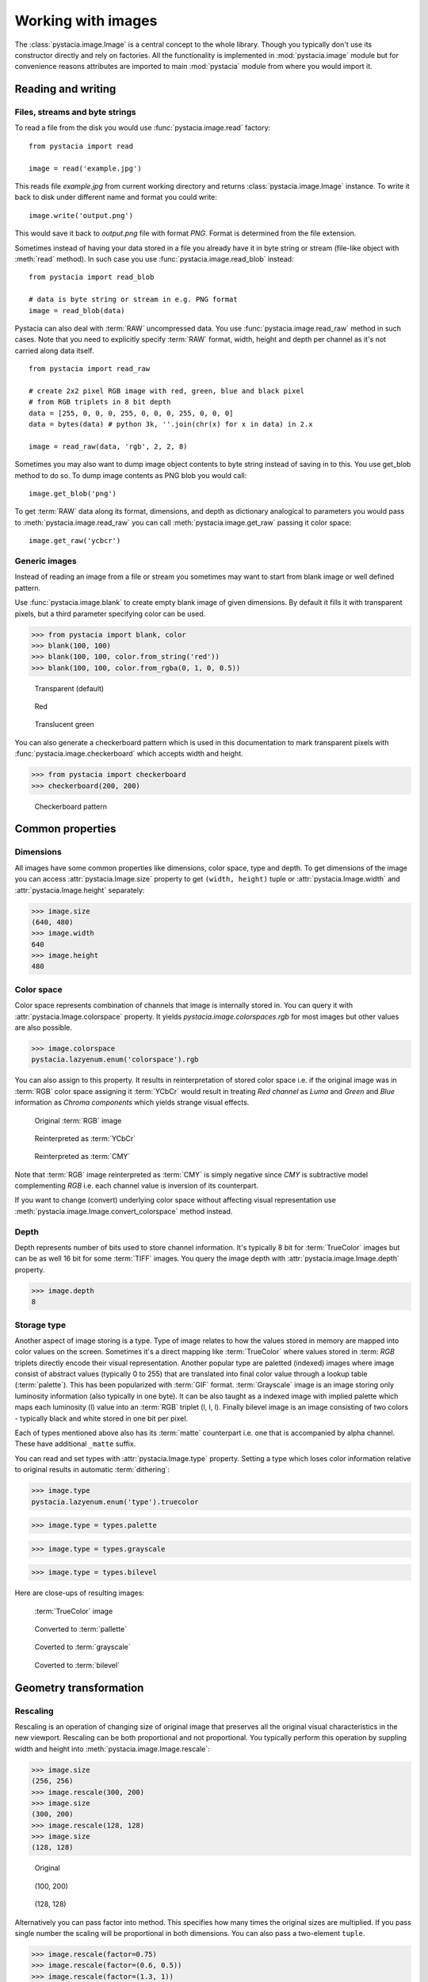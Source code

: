 ===================
Working with images
===================

The :class:`pystacia.image.Image` is a central concept to the whole library.
Though you typically don't use its constructor directly and rely on factories.
All the functionality is implemented in :mod:`pystacia.image` module but for
convenience reasons attributes are imported to main :mod:`pystacia` module from
where you would import it.

Reading and writing
===================

Files, streams and byte strings
-------------------------------

To read a file from the disk you would use :func:`pystacia.image.read` factory::

    from pystacia import read
    
    image = read('example.jpg')

This reads file `example.jpg` from current working directory and returns
:class:`pystacia.image.Image` instance. To write it back to disk under different
name and format you could write::

    image.write('output.png')

This would save it back to `output.png` file with format `PNG`. Format is
determined from the file extension.

Sometimes instead of having your data stored in a file you already have it
in byte string or stream (file-like object with :meth:`read` method). In such
case you use :func:`pystacia.image.read_blob` instead::

     from pystacia import read_blob
     
     # data is byte string or stream in e.g. PNG format
     image = read_blob(data)

Pystacia can also deal with :term:`RAW` uncompressed data. You
use :func:`pystacia.image.read_raw` method in such cases. Note that you need to
explicitly specify :term:`RAW` format, width, height and depth per channel as
it's not carried along data itself.

::

    from pystacia import read_raw
    
    # create 2x2 pixel RGB image with red, green, blue and black pixel
    # from RGB triplets in 8 bit depth
    data = [255, 0, 0, 0, 255, 0, 0, 0, 255, 0, 0, 0]
    data = bytes(data) # python 3k, ''.join(chr(x) for x in data) in 2.x
    
    image = read_raw(data, 'rgb', 2, 2, 8)

Sometimes you may also want to dump image object contents to byte string instead
of saving in to this. You use get_blob method to do so. To dump image contents
as PNG blob you would call::

    image.get_blob('png')

To get :term:`RAW` data along its format, dimensions, and depth as dictionary
analogical to parameters you would pass to :meth:`pystacia.image.read_raw` you 
can call :meth:`pystacia.image.get_raw` passing it color space::

    image.get_raw('ycbcr')

Generic images
--------------

Instead of reading an image from a file or stream you sometimes may want to
start from blank image or well defined pattern.

Use :func:`pystacia.image.blank` to create empty blank image of given
dimensions. By default it fills it with transparent pixels, but a third parameter
specifying color can be used.

>>> from pystacia import blank, color
>>> blank(100, 100)
>>> blank(100, 100, color.from_string('red'))
>>> blank(100, 100, color.from_rgba(0, 1, 0, 0.5))

.. container:: clearfix left

    .. figure:: _static/generated/transparent.jpg
       
       Transparent (default)
    
    .. figure:: _static/generated/red.jpg
       
       Red
       
    .. figure:: _static/generated/green.jpg
       
       Translucent green

You can also generate a checkerboard pattern which is used in this documentation
to mark transparent pixels with :func:`pystacia.image.checkerboard` which
accepts width and height.

>>> from pystacia import checkerboard
>>> checkerboard(200, 200)

.. figure:: _static/generated/checkerboard.png
       
   Checkerboard pattern

Common properties
=================

Dimensions
----------

All images have some common properties like dimensions, color space, type and
depth. To get dimensions of the image you can access :attr:`pystacia.Image.size`
property to get ``(width, height)`` tuple or :attr:`pystacia.Image.width` and
:attr:`pystacia.Image.height` separately:

>>> image.size
(640, 480)
>>> image.width
640
>>> image.height
480

Color space
-----------

Color space represents combination of channels that image is internally stored
in. You can query it with :attr:`pystacia.Image.colorspace` property. It yields
`pystacia.image.colorspaces.rgb` for most images but other values are also 
possible.

>>> image.colorspace
pystacia.lazyenum.enum('colorspace').rgb

You can also assign to this property. It results in reinterpretation of stored
color space i.e. if the original image was in :term:`RGB` color space assigning
it :term:`YCbCr` would result in treating `Red channel` as `Luma` and `Green`
and `Blue` information as `Chroma components` which yields strange
visual effects.

.. container:: clearfix left

    .. figure:: _static/generated/lena.jpg
       
       Original :term:`RGB` image
    
    .. figure:: _static/generated/lena_ycbcr.jpg
       
       Reinterpreted as :term:`YCbCr`
       
    .. figure:: _static/generated/lena_cmy.jpg
       
       Reinterpreted as :term:`CMY`

Note that :term:`RGB` image reinterpreted as :term:`CMY` is simply negative
since `CMY` is subtractive model complementing `RGB` i.e. each channel value is
inversion of its counterpart.

If you want to change (convert) underlying color space without affecting visual
representation use :meth:`pystacia.image.Image.convert_colorspace` method instead.

Depth
-----

Depth represents number of bits used to store channel information. It's
typically 8 bit for :term:`TrueColor` images but can be as well 16 bit
for some :term:`TIFF` images. You query the image depth with
:attr:`pystacia.image.Image.depth` property.

>>> image.depth
8

Storage type
------------

Another aspect of image storing is a type. Type of image relates to how the
values stored in memory are mapped into color values on the screen.
Sometimes it's a direct mapping like :term:`TrueColor` where values stored in
:term: `RGB` triplets directly encode their visual representation.
Another popular type are paletted (indexed) images where image consist of abstract values
(typically 0 to 255) that are translated into final color value through a lookup
table (:term:`palette`). This has been popularized with :term:`GIF` format.
:term:`Grayscale` image is an image storing only luminosity information (also
typically in one byte). It can be also taught as a indexed image with implied
palette which maps each luminosity (l) value into an :term:`RGB` triplet
(l, l, l). Finally bilevel image is an image consisting of two colors - typically
black and white stored in one bit per pixel.

Each of types mentioned above also has its :term:`matte` counterpart i.e.
one that is accompanied by alpha channel. These have additional ``_matte`` suffix.

You can read and set types with :attr:`pystacia.Image.type` property.
Setting a type which loses color information relative to original results
in automatic :term:`dithering`:

>>> image.type
pystacia.lazyenum.enum('type').truecolor

>>> image.type = types.palette

>>> image.type = types.grayscale

>>> image.type = types.bilevel

Here are close-ups of resulting images:

.. container:: clearfix left

    .. figure:: _static/generated/lena_closeup.jpg
       
       :term:`TrueColor` image
    
    .. figure:: _static/generated/lena_palette.png
       
       Converted to :term:`pallette`
       
    .. figure:: _static/generated/lena_gray.jpg
       
       Coverted to :term:`grayscale`
       
    .. figure:: _static/generated/lena_bilevel.png
       
       Coverted to :term:`bilevel`

Geometry transformation
=======================

Rescaling
---------

Rescaling is an operation of changing size of original image
that preserves all the original visual characteristics in the new
viewport. Rescaling can be both proportional and not proportional.
You typically perform this operation by suppling width and height
into :meth:`pystacia.image.Image.rescale`:

>>> image.size
(256, 256)
>>> image.rescale(300, 200)
>>> image.size
(300, 200)
>>> image.rescale(128, 128)
>>> image.size
(128, 128)

.. container:: clearfix left

    .. figure:: _static/generated/lena.jpg
       
       Original
    
    .. figure:: _static/generated/lena_rescale_300.jpg
       
       (100, 200)
       
    .. figure:: _static/generated/lena_rescale_128.jpg
       
       (128, 128)

Alternatively you can pass factor into method. This specifies how many times
the original sizes are multiplied. If you pass single number the scaling will
be proportional in both dimensions. You can also pass a two-element ``tuple``.

>>> image.rescale(factor=0.75)
>>> image.rescale(factor=(0.6, 0.5))
>>> image.rescale(factor=(1.3, 1))

.. container:: clearfix left

    .. figure:: _static/generated/lena_rescale_f0.75.jpg
       
       Factor 0.75
    
    .. figure:: _static/generated/lena_rescale_f0.6_0.5.jpg
       
       Factor (0.6, 0.5)
       
    .. figure:: _static/generated/lena_rescale_f1.3_1.jpg
       
       Factor (1.3, 1)

Note that this way resulting size is calculated relatively to previous size.

Another interesting aspect of resizing is resize filter. This affects the
sharpness or smoothness and quality of rescaled image. Typically used filters
include :term:`point` (also known as nearest neighbor), :term:`cubic`,
:term:`sinc` or :term:`lanczos`.


>>> image.rescale(factor=2, filter=filters.point)

>>> image.rescale(factor=2, filter=filters.cubic)

>>> image.rescale(factor=2, filter=filters.sinc)

>>> image.rescale(factor=2, filter=filters.lanczos)

Upscaling close-ups with different filters:

.. container:: clearfix left

    .. figure:: _static/generated/lena_upscale_point.jpg
       
       Point
    
    .. figure:: _static/generated/lena_upscale_cubic.jpg
       
       Cubic
       
    .. figure:: _static/generated/lena_upscale_sinc.jpg
       
       Sinc
       
    .. figure:: _static/generated/lena_upscale_lanczos.jpg
       
       Lanczos


>>> image.rescale(factor=0.5, filter=filters.point)

>>> image.rescale(factor=0.5, filter=filters.cubic)

>>> image.rescale(factor=0.5, filter=filters.sinc)

>>> image.rescale(factor=0.5, filter=filters.lanczos)

Downscaling close-ups with different filters:

.. container:: clearfix left

    .. figure:: _static/generated/lena_downscale_point.jpg
       
       Point
    
    .. figure:: _static/generated/lena_downscale_cubic.jpg
       
       Cubic
       
    .. figure:: _static/generated/lena_downscale_sinc.jpg
       
       Sinc
       
    .. figure:: _static/generated/lena_downscale_lanczos.jpg
       
       Lanczos

Resizing
--------

If you wanna crop out a portion of an image you can use
:meth:`pystacia.image.Image.resize`. It accepts four parameters describing cropped
out region: width, height, x and y in this order. The latter two default
to 0:

>>> image.size
(256, 256)

>>> image.resize(128, 128)

>>> image.resize(64, 128, 128, 128)

.. container:: clearfix left

    .. figure:: _static/generated/lena.jpg
       
       Original
       
    .. figure:: _static/generated/lena_resize1.jpg
       
       (128, 128)
    
    .. figure:: _static/generated/lena_resize2.jpg
       
       (64, 128, 128, 128)

Rotating
--------

You can rotate an image with :meth:`pystacia.image.Image.rotate` method.
Angle is measured in degrees. Positive
angles yield clockwise rotation while negative ones counter-clockwise.
The resulting empty spaces are filled with transparent pixels.

>>> image.rotate(30)

>>> image.rotate(90)

>>> image.rotate(-45)

.. container:: clearfix left

    .. figure:: _static/generated/lena128.jpg
       
       Original
       
    .. figure:: _static/generated/lena_rotate30.jpg
       
       30°
       
    .. figure:: _static/generated/lena_rotate90.jpg
       
       90°
       
    .. figure:: _static/generated/lena_rotate-45.jpg
       
       -45°

Flipping
--------

Use :meth:`pystacia.image.Image.flip` to flip (mirror) image around
X or Y axis. Use :attr:`pystacia.image.Image.axes` enumeration to
specify axis.

>>> image.flip(axes.x)

>>> image.flip(axes.y)

.. container:: clearfix left

    .. figure:: _static/generated/lena.jpg
       
       Original
       
    .. figure:: _static/generated/lena_flipx.jpg
       
       Mirror X
       
    .. figure:: _static/generated/lena_flipy.jpg
       
       Mirror Y

Transposing and transversing
---------------------------

Use :meth:`pystacia.image.Image.transpose` and
:meth:`pystacia.image.Image.transverse` to transpose
or transverse an image. Transposing creates a vertical mirror image by reflecting the
pixels around the central x-axis while rotating them 90-degrees. Transversing
creates a horizontal mirror image by reflecting the
pixels around the central y-axis while rotating them 270-degrees.

.. container:: clearfix left

    .. figure:: _static/generated/lena.jpg
       
       Original
       
    .. figure:: _static/generated/lena_transpose.jpg
       
       Transposed
       
    .. figure:: _static/generated/lena_transverse.jpg
       
       Transversed
       
Skewing
_______

Skewing is the action of pushing one of the edges of an image along X or Y
axis. You can perform it with :meth:`pystacia.image.Image.skew` passing
offset in pixels and desired axis.

>>> image.skew(10, axes.x)

>>> image.skew(-5, axes.x)

>>> image.skew(20, axes.y)

.. container:: clearfix left

    .. figure:: _static/generated/lena128.jpg
       
       Original
       
    .. figure:: _static/generated/lena_skewx10.jpg
       
       10 pixels along X
       
    .. figure:: _static/generated/lena_skewx-5.jpg
       
       -5 pixels along X
       
    .. figure:: _static/generated/lena_skewy20.jpg
       
       20 pixels along Y

Rolling
-------

Rolling in an action of offsetting an image and filling empty space
with pixels that overflew on the edge. It can be performed with
:meth:`pystacia.image.Image.roll` method. It accepts offsets in X and Y
directions as arguments.

>>> image.roll(100, 0)

>>> image.roll(-30, 40)

.. container:: clearfix left

    .. figure:: _static/generated/lena.jpg
       
       Original
       
    .. figure:: _static/generated/lena_roll100_0.jpg
       
       Rolled by (100, 0)
       
    .. figure:: _static/generated/lena_roll-30_40.jpg
       
       Rolled by (-30, 40)

Straightening image
-------------------

Sometimes you have an image that is not straightened since It could be scanned
so. You can use :meth:`pystacia.image.Image.straighten` to correct that.
It accepts single parameter - threshold which tells Pystacia what is the
difference between background and subject.

>>> image.straighten(20)

.. container:: clearfix left

    .. figure:: _static/generated/lena_notstraight.jpg
       
       Rotated image
       
    .. figure:: _static/generated/lena_straightened.jpg
       
       Straightened up

Trimming extra background
-------------------------

If your image has extra background around it you can trim it off with
:meth:`pystacia.image.Image.trim` method. It accepts two optional parameters
similarity and background color of space to discard (defaults to transparent).

>>> image.trim()

.. container:: clearfix left

    .. figure:: _static/generated/lena_extrabg.jpg
       
       Image with empty space
       
    .. figure:: _static/generated/lena_trim.jpg
       
       Trimmed off

Color transformation
====================

Color transformations are operations that affect color channel information
without changing pixel location in any way.

Adjsuting contrast
------------------

:meth:`pystacia.image.Image.contrast` increases or decreases contrast of an image.
Passing `0` is no change operation. Values towards `-1` decrease
contrast whilst values towards `1` increase it.

>>> image.contrast(-1)

>>> image.contrast(-0.6)

>>> image.contrast(-0.25)

>>> image.contrast(0)

>>> image.contrast(0.25)

>>> image.contrast(0.75)

>>> image.contrast(1)

.. container:: clearfix left

    .. figure:: _static/generated/lena_contrast-1.jpg
       
       -1
       
    .. figure:: _static/generated/lena_contrast-0.6.jpg
       
       -0.6
       
    .. figure:: _static/generated/lena_contrast-0.25.jpg
       
       -0.25
       
    .. figure:: _static/generated/lena128.jpg
       
       0 (original)
       
    .. figure:: _static/generated/lena_contrast0.25.jpg
       
       +0.25
       
    .. figure:: _static/generated/lena_contrast1.jpg
       
       +1


Adjusting brightness
--------------------

:meth:`pystacia.image.Image.brightness` adjusts the brightness of an image.
Value `0` is no-change operation. Values towards `-1` make image darker whilst
values towards `1` increase brightness.

>>> image.brightness(-1)

>>> image.brightness(-0.6)

>>> image.brightness(-0.25)

>>> image.brightness(0)

>>> image.brightness(0.25)

>>> image.brightness(0.75)

>>> image.brightness(1)

.. container:: clearfix left

    .. figure:: _static/generated/lena_brightness-1.jpg
       
       -1
       
    .. figure:: _static/generated/lena_brightness-0.6.jpg
       
       -0.6
       
    .. figure:: _static/generated/lena_brightness-0.25.jpg
       
       -0.25
       
    .. figure:: _static/generated/lena128.jpg
       
       0 (original)
       
    .. figure:: _static/generated/lena_brightness0.25.jpg
       
       +0.25
       
    .. figure:: _static/generated/lena_brightness0.75.jpg
       
       +0.75

Gamma correction
----------------

You can use :meth:`pystacia.image.Image.gamma` to apply gamma correction. Value
of `1` is no-change operation. Values towards `0` make image darker. Values
towards infinity make image lighter.

>>> image.gamma(0.3)

>>> image.gamma(0.6)

>>> image.gamma(1)

>>> image.gamma(1.5)

>>> image.gamma(2)

.. container:: clearfix left

    .. figure:: _static/generated/lena_gamma0.1.jpg
       
       0.1
       
    .. figure:: _static/generated/lena_gamma0.3.jpg
       
       0.3
       
    .. figure:: _static/generated/lena_gamma0.6.jpg
       
       0.6
       
    .. figure:: _static/generated/lena128.jpg
       
       1 (Original)
       
    .. figure:: _static/generated/lena_gamma1.5.jpg
       
       1.5
       
    .. figure:: _static/generated/lena_gamma2.jpg
       
       2

Modulation
----------

Modulation is an operation of adjusting hue, saturation and luminance of
an image. It can be accomplished with :meth:`pystacia.image.Image.modulate`.
It accepts parameters in hue, saturation and luminance order. They all default
to 0 meaning no change. Usable hue values start from -1 meaning rotation of hue
by -180 degrees to 1 meaning +180 degrees. Saturation values towards `-1` 
desaturate image whilst values towards infinity saturate it. Setting luminosity
to `-1` yields completely black image whilst values towards infinity make it
brighter.

>>> image.modulate(-1, -0.25, 0.1)

>>> image.modulate(-0.5, 0.25, 0)

>>> image.modulate(-0.2, 0.5, -0.25)

>>> image.modulate(0, 0, 0)

>>> image.modulate(0.4, -0.5, 0)

>>> image.modulate(0.8, 0, 0)

.. container:: clearfix left

    .. figure:: _static/generated/lena_modulate-1,-0.25,0.1.jpg
       
       (-1, -0.25, 0.1)
       
    .. figure:: _static/generated/lena_modulate-0.5,0.25,0.jpg
       
       (-0.5, 0.25, 0)
       
    .. figure:: _static/generated/lena_modulate-0.2,0.5,-0.25.jpg
       
       (-0.2, 0.5, -0.25)
       
    .. figure:: _static/generated/lena128.jpg
       
       (0, 0, 0) Original
       
    .. figure:: _static/generated/lena_modulate0.4,-0.5,0.jpg
       
       (0.4, -0.5, 0)
       
    .. figure:: _static/generated/lena_modulate0.8,0,0.jpg
       
       (0.8, 0, 0)

Desaturation
------------

You can perform desaturation with :meth:`pystacia.image.Image.desaturate`. It is
a shortcut to :meth:`pystacia.image.Image.modulate` passing `-1` as saturation.

>>> image.desaturate()

.. container:: clearfix left

    .. figure:: _static/generated/lena.jpg
       
       Original
       
    .. figure:: _static/generated/lena_desaturate.jpg
       
       Desatured

Colorization
------------

Colorization in an action of replacing all hue values in an image with a hue
from a given color. :meth:`pystacia.image.Image.colorize` accepting single color
parameter performs it.

>>> image.colorize(color.from_string('red'))

>>> image.colorize(color.from_string('yellow'))

>>> image.colorize(color.from_string('blue'))

>>> image.colorize(color.from_string('violet'))

>>> image.colorize(color.from_string('green'))

.. container:: clearfix left

    .. figure:: _static/generated/lena128.jpg
       
       Original
       
       
    .. figure:: _static/generated/lena_colorize_red.jpg
       
       red
       
    .. figure:: _static/generated/lena_colorize_yellow.jpg
       
       yellow
       
    .. figure:: _static/generated/lena_colorize_blue.jpg
       
       blue
       
    .. figure:: _static/generated/lena_colorize_violet.jpg
       
       violet

Sepia tone
----------

:meth:`pystacia.image.Image.sepia` performs effect similar to old-fashioned
sepia image. You can adjust hue and saturation parameters but the default
values are a good starting point.

>>> image.sepia()

.. container:: clearfix left

    .. figure:: _static/generated/lena.jpg
       
       Original
       
    .. figure:: _static/generated/lena_sepia.jpg
       
       Sepia tonning

Equalization
------------

:meth:`pystacia.image.Image.equalize` is a method of stretching channel information
to fill full available spectrum. It can result in drastic color quality improvement
on low contrast, tainted images.

>>> image.equalize()

.. container:: clearfix left

    .. figure:: _static/generated/lena.jpg
       
       Original
       
    .. figure:: _static/generated/lena_equalize.jpg
       
       Equalized image

Invertion
---------

Invertion is a process of subtracting original channel value from it's maximum
value. It results in a negative and can be performed with
:meth:`pystacia.image.Image.invert`.

>>> image.negative()

.. container:: clearfix left

    .. figure:: _static/generated/lena.jpg
       
       Original
       
    .. figure:: _static/generated/lena_invert.jpg
       
       Inverted image

Solarization
------------

Solarization leads to effect similar of partly exposing an image in a darkroom.
It can be performed with :meth:`pystacia.image.Image.solarize`. It accepts single
parameter - factor. Factor `0` is no change operation, Factor `1` is exactly the
same as negative of original. Value of `0.5` yields particularly interesting effects.

>>> image.solarize(0)

>>> image.solarize(0.5)

>>> image.solarize(1)

.. container:: clearfix left

    .. figure:: _static/generated/lena.jpg
       
       0 (Original)
       
    .. figure:: _static/generated/lena_solarize0.5.jpg
       
       0.5
       
    .. figure:: _static/generated/lena_solarize1.jpg
       
       1 (Inverted original)

Posterization
-------------

:meth:`pystacia.image.Image.posterize` accepts single level parameter and
reduces number of colors in the image
to ``levels ** 3`` colors. Each channel has level final values distributed
equally along its spectrum. So 1 level yields 1 color, 2 levels yield 8 color
and so on.

>>> image.posterize(2)

>>> image.posterize(3)

>>> image.posterize(4)

>>> image.posterize(5)

.. container:: clearfix left

    .. figure:: _static/generated/lena128.jpg
       
       Original
       
    .. figure:: _static/generated/lena_posterize2.jpg
       
       2 levels
       
    .. figure:: _static/generated/lena_posterize3.jpg
       
       3 levels
       
    .. figure:: _static/generated/lena_posterize4.jpg
       
       4 levels
       
    .. figure:: _static/generated/lena_posterize5.jpg
       
       5 levels

Bluring, denoising and enhancing
================================

Blur
----

You can blur image with :meth:`pystacia.image.Image.blur`. Method accepts
mandatory radius and optional strength parameter.

>>> img.blur(3)

>>> img.blur(10)

.. container:: clearfix left

    .. figure:: _static/generated/lena.jpg
       
       Original
       
    .. figure:: _static/generated/lena_blur3.jpg
       
       radius 3
       
    .. figure:: _static/generated/lena_blur10.jpg
       
       radius 10
       
Radial blur
-----------

To perform radial blur use :meth:`pystacia.image.Image.radial_blur`. Pass in
single parameter - blur angle in degrees.

>>> img.blur(10)

>>> img.blur(45)

.. container:: clearfix left

    .. figure:: _static/generated/lena.jpg
       
       Original
       
    .. figure:: _static/generated/lena_radial_blur10.jpg
       
       10 degrees
       
    .. figure:: _static/generated/lena_radial_blur45.jpg
       
       45 degrees
       
Removing noise
--------------

If you want to perform noise removal you can use
:meth:`pystacia.image.Image.denoise` method.

>>> img.denoise()

.. container:: clearfix left

    .. figure:: _static/generated/lena.jpg
       
       Original
       
    .. figure:: _static/generated/lena_denoise.jpg
       
       Denoised image

Removing speckles
-----------------

:meth:`pystacia.image.Image.despeckle` on the other hand removes speckles
- larger grain defects than noise.

>>> img.despeckle()

.. container:: clearfix left

    .. figure:: _static/generated/lena.jpg
       
       Original
       
    .. figure:: _static/generated/lena_despeckle.jpg
       
       Despeckled image


Embossing
---------

Emboss raises detected edges in image creating 3D effect sharpening it at
the same time.
Call :meth:`pystacia.image.Image.emboss` to use it.

>>> img.emboss()

.. container:: clearfix left

    .. figure:: _static/generated/lena.jpg
       
       Original
       
    .. figure:: _static/generated/lena_emboss.jpg
       
       Embossed image

Deforming
=========

Swirling
--------

To apply whirlpool like effect use :meth:`pystacia.image.Image.swirl`. Positive
angles result in clockwise whirling, negative in counter-clockwise.

>>> img.swirl(60)

>>> img.swirl(-30)

.. container:: clearfix left

    .. figure:: _static/generated/lena.jpg
       
       Original
       
    .. figure:: _static/generated/lena_swirl60.jpg
       
       60 degrees
       
    .. figure:: _static/generated/lena_swirl-30.jpg
       
       -30 degrees

Waving
------

:meth:`pystacia.image.Image.wave` applies sinusoidal deformation along give axis
(defaults to x).
You can control amplitude and length of the wave. Resulting extra pixels are
transparent.

>>> img.wave(20, 100)

>>> img.wave(-10, 50)

>>> img.wave(50, 200 axis=axes.y)

>>> img.wave(10, 30, axis=axes.y)

.. container:: clearfix left

    .. figure:: _static/generated/lena128.jpg
       
       Original
       
    .. figure:: _static/generated/lena_wave20,100,x.jpg
       
       (100, 20, x)
       
    .. figure:: _static/generated/lena_wave-10,50,x.jpg
       
       (50, -10, x)
       
    .. figure:: _static/generated/lena_wave50,200,y.jpg
       
       (200, 50, y)
       
    .. figure:: _static/generated/lena_wave10,30,y.jpg
       
       (30, 10, y)

Special effects
===============

Sketch effect
-------------

You can use :meth:`pystacia.image.Image.sketch` to simulate sketch effect.
You can control the effect with two parameters radius of strokes and angle of
pencils (defaults to 45 degrees).

>>> image.sketch(3)

>>> image.sketch(6, 0)

.. container:: clearfix left

    .. figure:: _static/generated/lena.jpg
       
       Original
       
    .. figure:: _static/generated/lena_sketch3.jpg
       
       radius 3, angle 45
       
    .. figure:: _static/generated/lena_sketch6,0.jpg
       
       radius 6, angle 0

Oil paint effect
----------------

:meth:`pystacia.image.Image.oil_paint` simulates oil painting by covering image
with circles filled with mean color value. It accepts single parameter -
radius in pixels.

>>> image.oil_paint(3)

>>> image.oil_paint(8)

.. container:: clearfix left

    .. figure:: _static/generated/lena.jpg
       
       Original
       
    .. figure:: _static/generated/lena_oil_paint3.jpg
       
       radius 2
       
    .. figure:: _static/generated/lena_oil_paint8.jpg
       
       radius 8

Spreading
---------

:meth:`pystacia.image.Image.spread` fuzzes and image with pixel displacement
within given radius.

>>> image.spread(3)

>>> image.spread(6)

.. container:: clearfix left

    .. figure:: _static/generated/lena.jpg
       
       Original
       
    .. figure:: _static/generated/lena_spread2.jpg
       
       radius 2
       
    .. figure:: _static/generated/lena_spread6.jpg
       
       radius 6

Fx method
---------

With :meth:`pystacia.image.Image.fx` you can perform custom operations using
:term:`ImageMagick` tiny scripting language. Beware that this can be very
slow on large images as it's directly interpreted and not compiled in any way.
http://www.imagemagick.org/script/fx.php has information on syntax.

>>> image.fx('u * 1/2')

.. container:: clearfix left

    .. figure:: _static/generated/lena.jpg
       
       Original
       
    .. figure:: _static/generated/lena_fx.jpg
       
       After processing

Pixel manipulation
==================

Reading single pixels
---------------------

To access pixel data anywhere in the image you can use 
:meth:`pystacia.image.Image.get_pixel` passing it x and y
coordinates.

>>> image.get_pixel(128, 128)
<Color(r=0.9396,g=0.5933,b=0.4317,a=1) object at 0x108002200L>

Filling
-------

If you want to fill image with solid color you use
:meth:`pystacia.image.Image.fill` passing it color. You can
optionally pass also blend parameter specifying opacity with
`1` meaning opaque.

>>> image.fill(color.from_string('red'))

>>> image.fill(color.from_string('green'), 0.5)

>>> image.fill(color.from_string('blue'), 0.25)

>>> image.fill(color.from_string('orange'), 0.2)

.. container:: clearfix left

    .. figure:: _static/generated/lena128.jpg
       
       Original
       
    .. figure:: _static/generated/lena_fill_red.jpg
       
       red
       
    .. figure:: _static/generated/lena_fill_green.jpg
       
       green 0.5 blend
       
    .. figure:: _static/generated/lena_fill_blue.jpg
       
       blue 0.25 blend
       
    .. figure:: _static/generated/lena_fill_orange.jpg
       
       orange 0.2 blend

Setting color
-------------

Another way to paint over whole image is using
:meth:`pystacia.image.Image.set_color`. Unlike :meth:`pystacia.image.fill` it always
discards background information replacing pixels. You can use alpha component
of color to gain translucency.

>>> image.set_color(color.from_string('red'))

>>> image.set_color(color.from_rgba(0, 1, 0, 0.5))

>>> image.set_color(color.from_rgba(0, 0, 0, 0.2))

>>> image.set_color(color.from_rgba(1, 0, 1, 0.5))

.. container:: clearfix left

    .. figure:: _static/generated/lena128.jpg
       
       Original
       
    .. figure:: _static/generated/lena_set_color_red.jpg
       
       red
       
    .. figure:: _static/generated/lena_set_color_green.jpg
       
       green 0.5 alpha
       
    .. figure:: _static/generated/lena_set_color_black.jpg
       
       black 0.2 alpha
       
    .. figure:: _static/generated/lena_set_color_violet.jpg
       
       violet 0.5 alpha

Setting alpha
-------------

Sometimes you may want to override alpha level for all pixels at once. You
can do that with :meth:`pystacia.image.Image.set_alpha`.

>>> image.set_alpha(0.75)

>>> image.set_color(0.5)

>>> image.set_color(0.25)

>>> image.set_color(0)

.. container:: clearfix left

    .. figure:: _static/generated/lena128.jpg
       
       Original
       
    .. figure:: _static/generated/lena_alpha0.75.jpg
       
       0.75
       
    .. figure:: _static/generated/lena_alpha0.5.jpg
       
       0.5
       
    .. figure:: _static/generated/lena_alpha0.25.jpg
       
       0.25
       
    .. figure:: _static/generated/lena_alpha0.jpg
       
       0

Overlaying
----------

With :meth:`pystacia.image.Image.overlay` you can overlay images on top of
image the method is called from. It accepts the image that is going to be 
overlaid as first parameter, x and y coordinates and composite mode.
There are many composite modes available. `over` is the default one,
other popular ones include `colorize`, `multiply`, `overlay`, `pin_light`.

>>> image.overlay(other, 32, 32)

>>> image.overlay(other, 32, 32, composites.colorize)

>>> image.overlay(other, 32, 32, composites.multiply)

>>> image.overlay(other, 32, 32, composites.overlay)

>>> image.overlay(other, 32, 32, composites.pin_light)

>>> image.overlay(pther, 32, 32, composites.saturate)

.. container:: clearfix left

    .. figure:: _static/generated/lena128.jpg
       
       Original
       
    .. figure:: _static/generated/lena_overlay1.jpg
       
       Over (default)
       
    .. figure:: _static/generated/lena_overlay2.jpg
       
       colorize
       
    .. figure:: _static/generated/lena_overlay3.jpg
       
       multiply
       
    .. figure:: _static/generated/lena_overlay4.jpg
       
       overlay
       
    .. figure:: _static/generated/lena_overlay5.jpg
       
       pin_light
       
    .. figure:: _static/generated/lena_overlay6.jpg
       
       saturate
       
    .. figure:: _static/generated/lena_overlay7.jpg
       
       soft_light
       
    .. figure:: _static/generated/lena_overlay8.jpg
       
       modulus_add
       
    .. figure:: _static/generated/lena_overlay9.jpg
       
       modulus_substract
       
    .. figure:: _static/generated/lena_overlay10.jpg
       
       luminize
       
    .. figure:: _static/generated/lena_overlay11.jpg
       
       hard_light

Utilities
=========

Displaying on the screen
------------------------

When in GUI session you can display image in available image preview program
with :meth:`pystacia.image.Image.show`. The call is non-blocking meaning that
the control is immediately returned to your program

>>> image.show()

Marking transparent pixels
--------------------------

Sometimes it might be not clear from the context which pixels are translucent
and which are opaque. You can use :meth:`pystacia.image.Image.checkerboard` to
overlay your image on top of checkerboard pattern in the same manner that
:term:`Photoshop` does.

>>> image.checkerboard()

Bundled images
==============

Pystacia comes with standard test images which can be used for testing purposes.
Most of them are embedded in :term:`ImageMagick` library.

:meth:`pystacia.lena` optionally accepting size parameter:

.. figure:: _static/generated/lena.jpg

:meth:`pystacia.magick_logo`:

.. figure:: _static/generated/magick_logo.jpg

:meth:`pystacia.rose`:

.. figure:: _static/generated/rose.jpg

:meth:`pystacia.wizard`

.. figure:: _static/generated/wizard.jpg

:meth:`pystacia.granite`

.. figure:: _static/generated/granite.jpg

:meth:`pystacia.netscape`

.. figure:: _static/generated/netscape.jpg


